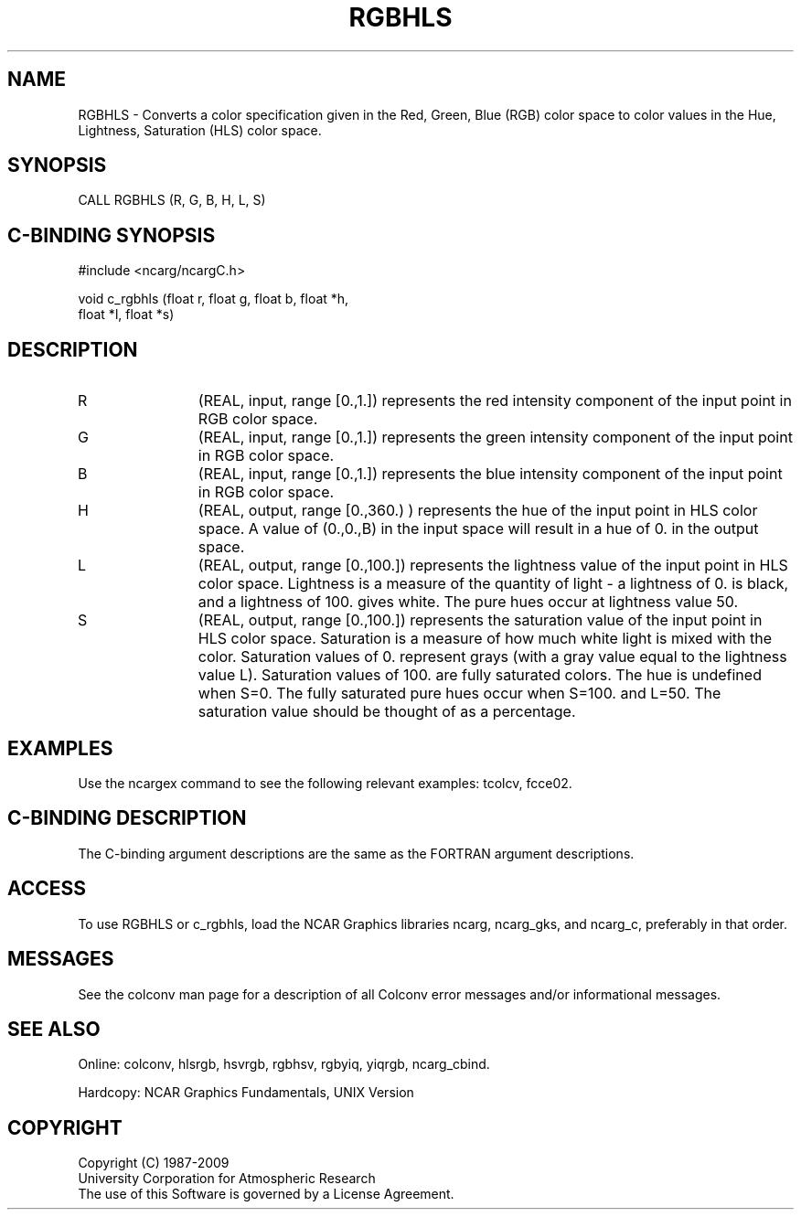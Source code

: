 .TH RGBHLS 3NCARG "March 1993" UNIX "NCAR GRAPHICS"
.na
.nh
.SH NAME
RGBHLS - Converts a color specification given in the
Red, Green, Blue (RGB) color space to color values in the 
Hue, Lightness, Saturation (HLS) color space.
.SH SYNOPSIS
CALL RGBHLS (R, G, B, H, L, S)
.SH C-BINDING SYNOPSIS
#include <ncarg/ncargC.h>
.sp
void c_rgbhls (float r, float g, float b, float *h, 
.br
float *l, float *s)
.SH DESCRIPTION 
.IP R 12
(REAL, input, range [0.,1.]) 
represents
the red intensity component of the input point in RGB
color space.
.IP G 12
(REAL, input, range [0.,1.]) 
represents
the green intensity component of the input point in RGB
color space.
.IP B 12
(REAL, input, range [0.,1.]) 
represents
the blue intensity component of the input point in RGB
color space.
.IP H 12
(REAL, output, range [0.,360.) ) 
represents
the hue of the input point in HLS color space. A value
of (0.,0.,B) in the input space will result in a hue of
0. in the output space.
.IP L 12
(REAL, output, range [0.,100.]) 
represents
the lightness value of the input point in HLS color
space.  Lightness is a measure of the quantity of light - a
lightness of 0. is black, and a lightness of 100.
gives white. The pure hues occur at lightness value 50.
.IP S 12
(REAL, output, range [0.,100.]) 
represents
the saturation value of the input point in HLS color
space.  Saturation is a measure of how much white light
is mixed with the color. Saturation values of 0.
represent grays (with a gray value equal to the
lightness value L). Saturation values of 100. are fully
saturated colors. The hue is undefined when S=0.  The
fully saturated pure hues occur when S=100. and L=50.
The saturation value should be thought of as a
percentage.
.SH EXAMPLES
Use the ncargex command to see the following relevant
examples: 
tcolcv,
fcce02.
.SH C-BINDING DESCRIPTION
The C-binding argument descriptions are the same as the FORTRAN 
argument descriptions.
.SH ACCESS
To use RGBHLS or c_rgbhls, load the NCAR Graphics libraries ncarg, ncarg_gks,
and ncarg_c, preferably in that order.  
.SH MESSAGES
See the colconv man page for a description of all Colconv error
messages and/or informational messages.
.SH SEE ALSO
Online:
colconv,
hlsrgb,
hsvrgb,
rgbhsv,
rgbyiq,
yiqrgb,
ncarg_cbind.
.sp
Hardcopy:
NCAR Graphics Fundamentals, UNIX Version
.SH COPYRIGHT
Copyright (C) 1987-2009
.br
University Corporation for Atmospheric Research
.br
The use of this Software is governed by a License Agreement.
